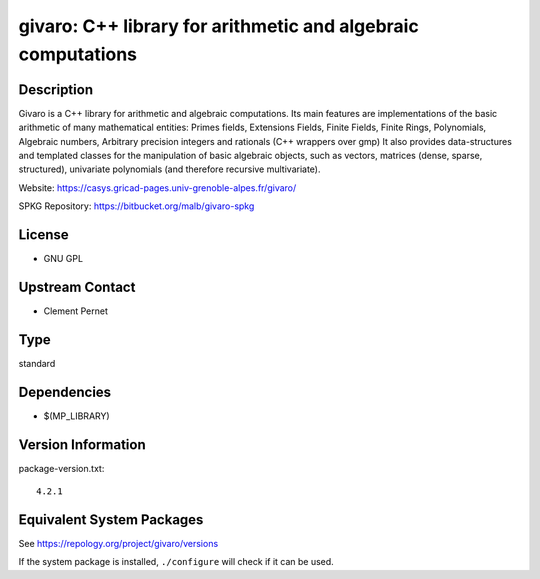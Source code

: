 .. _spkg_givaro:

givaro: C++ library for arithmetic and algebraic computations
=======================================================================

Description
-----------

Givaro is a C++ library for arithmetic and algebraic computations. Its
main features are implementations of the basic arithmetic of many
mathematical entities: Primes fields, Extensions Fields, Finite Fields,
Finite Rings, Polynomials, Algebraic numbers, Arbitrary precision
integers and rationals (C++ wrappers over gmp) It also provides
data-structures and templated classes for the manipulation of basic
algebraic objects, such as vectors, matrices (dense, sparse,
structured), univariate polynomials (and therefore recursive
multivariate).

Website: https://casys.gricad-pages.univ-grenoble-alpes.fr/givaro/

SPKG Repository: https://bitbucket.org/malb/givaro-spkg

License
-------

-  GNU GPL


Upstream Contact
----------------

-  Clement Pernet

Type
----

standard


Dependencies
------------

- $(MP_LIBRARY)

Version Information
-------------------

package-version.txt::

    4.2.1


Equivalent System Packages
--------------------------

.. tab:: conda-forge

   .. CODE-BLOCK:: bash

       $ conda install givaro 


.. tab:: Debian/Ubuntu

   .. CODE-BLOCK:: bash

       $ sudo apt-get install libgivaro-dev 


.. tab:: Fedora/Redhat/CentOS

   .. CODE-BLOCK:: bash

       $ sudo yum install givaro givaro-devel 


.. tab:: FreeBSD

   .. CODE-BLOCK:: bash

       $ sudo pkg install math/givaro 


.. tab:: Gentoo Linux

   .. CODE-BLOCK:: bash

       $ sudo emerge sci-libs/givaro 


.. tab:: Nixpkgs

   .. CODE-BLOCK:: bash

       $ nix-env -f \'\<nixpkgs\>\' --install --attr givaro 


.. tab:: openSUSE

   .. CODE-BLOCK:: bash

       $ sudo zypper install pkgconfig\(givaro\) 


.. tab:: Void Linux

   .. CODE-BLOCK:: bash

       $ sudo xbps-install givaro-devel 



See https://repology.org/project/givaro/versions

If the system package is installed, ``./configure`` will check if it can be used.

